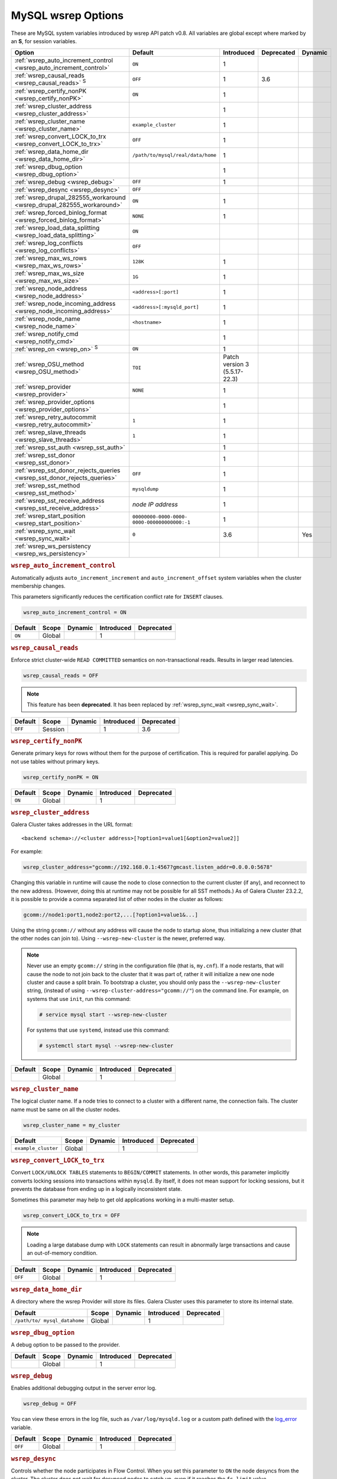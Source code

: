 ======================
 MySQL wsrep Options
======================
.. _`MySQL wsrep Options`:
.. index::
   single: Drupal
.. index::
   pair: Logs; Debug log


These are MySQL system variables introduced by wsrep API patch v0.8. All variables are global except where marked by an **S**, for session variables.


+---------------------------------------+------------------------------------+----------------------+--------------------+----------+
| Option                                | Default                            | Introduced           | Deprecated         | Dynamic  |
+=======================================+====================================+======================+====================+==========+
| :ref:`wsrep_auto_increment_control    | ``ON``                             | 1                    |                    |          |
| <wsrep_auto_increment_control>`       |                                    |                      |                    |          |
+---------------------------------------+------------------------------------+----------------------+--------------------+----------+
| :ref:`wsrep_causal_reads              | ``OFF``                            | 1                    | 3.6                |          |
| <wsrep_causal_reads>` :sup:`S`        |                                    |                      |                    |          |
+---------------------------------------+------------------------------------+----------------------+--------------------+----------+
| :ref:`wsrep_certify_nonPK             | ``ON``                             | 1                    |                    |          |
| <wsrep_certify_nonPK>`                |                                    |                      |                    |          |
+---------------------------------------+------------------------------------+----------------------+--------------------+----------+
| :ref:`wsrep_cluster_address           |                                    | 1                    |                    |          |
| <wsrep_cluster_address>`              |                                    |                      |                    |          |
+---------------------------------------+------------------------------------+----------------------+--------------------+----------+
| :ref:`wsrep_cluster_name              | ``example_cluster``                | 1                    |                    |          |
| <wsrep_cluster_name>`                 |                                    |                      |                    |          |
+---------------------------------------+------------------------------------+----------------------+--------------------+----------+
| :ref:`wsrep_convert_LOCK_to_trx       | ``OFF``                            | 1                    |                    |          |
| <wsrep_convert_LOCK_to_trx>`          |                                    |                      |                    |          |
+---------------------------------------+------------------------------------+----------------------+--------------------+----------+
| :ref:`wsrep_data_home_dir             | ``/path/to/mysql/real/data/home``  | 1                    |                    |          |
| <wsrep_data_home_dir>`                |                                    |                      |                    |          |
+---------------------------------------+------------------------------------+----------------------+--------------------+----------+
| :ref:`wsrep_dbug_option               |                                    | 1                    |                    |          |
| <wsrep_dbug_option>`                  |                                    |                      |                    |          |
+---------------------------------------+------------------------------------+----------------------+--------------------+----------+
| :ref:`wsrep_debug                     | ``OFF``                            | 1                    |                    |          |
| <wsrep_debug>`                        |                                    |                      |                    |          |
+---------------------------------------+------------------------------------+----------------------+--------------------+----------+
| :ref:`wsrep_desync                    | ``OFF``                            |                      |                    |          |
| <wsrep_desync>`                       |                                    |                      |                    |          |
+---------------------------------------+------------------------------------+----------------------+--------------------+----------+
| :ref:`wsrep_drupal_282555_workaround  | ``ON``                             | 1                    |                    |          |
| <wsrep_drupal_282555_workaround>`     |                                    |                      |                    |          |
+---------------------------------------+------------------------------------+----------------------+--------------------+----------+
| :ref:`wsrep_forced_binlog_format      | ``NONE``                           | 1                    |                    |          |
| <wsrep_forced_binlog_format>`         |                                    |                      |                    |          |
+---------------------------------------+------------------------------------+----------------------+--------------------+----------+
| :ref:`wsrep_load_data_splitting       | ``ON``                             |                      |                    |          |
| <wsrep_load_data_splitting>`          |                                    |                      |                    |          |
+---------------------------------------+------------------------------------+----------------------+--------------------+----------+
| :ref:`wsrep_log_conflicts             | ``OFF``                            |                      |                    |          |
| <wsrep_log_conflicts>`                |                                    |                      |                    |          |
+---------------------------------------+------------------------------------+----------------------+--------------------+----------+
| :ref:`wsrep_max_ws_rows               | ``128K``                           | 1                    |                    |          |
| <wsrep_max_ws_rows>`                  |                                    |                      |                    |          |
+---------------------------------------+------------------------------------+----------------------+--------------------+----------+
| :ref:`wsrep_max_ws_size               | ``1G``                             | 1                    |                    |          |
| <wsrep_max_ws_size>`                  |                                    |                      |                    |          |
+---------------------------------------+------------------------------------+----------------------+--------------------+----------+
| :ref:`wsrep_node_address              | ``<address>[:port]``               | 1                    |                    |          |
| <wsrep_node_address>`                 |                                    |                      |                    |          |
+---------------------------------------+------------------------------------+----------------------+--------------------+----------+
| :ref:`wsrep_node_incoming_address     | ``<address>[:mysqld_port]``        | 1                    |                    |          |
| <wsrep_node_incoming_address>`        |                                    |                      |                    |          |
+---------------------------------------+------------------------------------+----------------------+--------------------+----------+
| :ref:`wsrep_node_name                 | ``<hostname>``                     | 1                    |                    |          |
| <wsrep_node_name>`                    |                                    |                      |                    |          |
+---------------------------------------+------------------------------------+----------------------+--------------------+----------+
| :ref:`wsrep_notify_cmd                |                                    | 1                    |                    |          |
| <wsrep_notify_cmd>`                   |                                    |                      |                    |          |
+---------------------------------------+------------------------------------+----------------------+--------------------+----------+
| :ref:`wsrep_on                        | ``ON``                             | 1                    |                    |          |
| <wsrep_on>` :sup:`S`                  |                                    |                      |                    |          |
+---------------------------------------+------------------------------------+----------------------+--------------------+----------+
| :ref:`wsrep_OSU_method                | ``TOI``                            | Patch version 3      |                    |          |
| <wsrep_OSU_method>`                   |                                    | (5.5.17-22.3)        |                    |          |
+---------------------------------------+------------------------------------+----------------------+--------------------+----------+
| :ref:`wsrep_provider                  | ``NONE``                           | 1                    |                    |          |
| <wsrep_provider>`                     |                                    |                      |                    |          |
+---------------------------------------+------------------------------------+----------------------+--------------------+----------+
| :ref:`wsrep_provider_options          |                                    | 1                    |                    |          |
| <wsrep_provider_options>`             |                                    |                      |                    |          |
+---------------------------------------+------------------------------------+----------------------+--------------------+----------+
| :ref:`wsrep_retry_autocommit          | ``1``                              | 1                    |                    |          |
| <wsrep_retry_autocommit>`             |                                    |                      |                    |          |
+---------------------------------------+------------------------------------+----------------------+--------------------+----------+
| :ref:`wsrep_slave_threads             | ``1``                              | 1                    |                    |          |
| <wsrep_slave_threads>`                |                                    |                      |                    |          |
+---------------------------------------+------------------------------------+----------------------+--------------------+----------+
| :ref:`wsrep_sst_auth                  |                                    | 1                    |                    |          |
| <wsrep_sst_auth>`                     |                                    |                      |                    |          |
+---------------------------------------+------------------------------------+----------------------+--------------------+----------+
| :ref:`wsrep_sst_donor                 |                                    | 1                    |                    |          |
| <wsrep_sst_donor>`                    |                                    |                      |                    |          |
+---------------------------------------+------------------------------------+----------------------+--------------------+----------+
| :ref:`wsrep_sst_donor_rejects_queries | ``OFF``                            | 1                    |                    |          |
| <wsrep_sst_donor_rejects_queries>`    |                                    |                      |                    |          |
+---------------------------------------+------------------------------------+----------------------+--------------------+----------+
| :ref:`wsrep_sst_method                | ``mysqldump``                      | 1                    |                    |          |
| <wsrep_sst_method>`                   |                                    |                      |                    |          |
+---------------------------------------+------------------------------------+----------------------+--------------------+----------+
| :ref:`wsrep_sst_receive_address       | *node IP address*                  | 1                    |                    |          |
| <wsrep_sst_receive_address>`          |                                    |                      |                    |          |
+---------------------------------------+------------------------------------+----------------------+--------------------+----------+
| :ref:`wsrep_start_position            | ``00000000-0000-0000-              | 1                    |                    |          |
| <wsrep_start_position>`               | 0000-000000000000:-1``             |                      |                    |          |
+---------------------------------------+------------------------------------+----------------------+--------------------+----------+
| :ref:`wsrep_sync_wait                 | ``0``                              | 3.6                  |                    | Yes      |
| <wsrep_sync_wait>`                    |                                    |                      |                    |          |
+---------------------------------------+------------------------------------+----------------------+--------------------+----------+
| :ref:`wsrep_ws_persistency            |                                    |                      |                    |          |
| <wsrep_ws_persistency>`               |                                    |                      |                    |          |
+---------------------------------------+------------------------------------+----------------------+--------------------+----------+


.. rubric:: ``wsrep_auto_increment_control``
.. _`wsrep_auto_increment_control`:
.. index::
   pair: Parameters; wsrep_auto_increment_control

Automatically adjusts ``auto_increment_increment`` and ``auto_increment_offset`` system variables when the cluster membership changes.

This parameters significantly reduces the certification conflict rate for ``INSERT`` clauses.

.. code-block:: ini

   wsrep_auto_increment_control = ON

+--------------------+---------+---------+------------+------------+
| Default            | Scope   | Dynamic | Introduced | Deprecated |
+====================+=========+=========+============+============+
| ``ON``             | Global  |         | 1          |            |
+--------------------+---------+---------+------------+------------+

.. rubric:: ``wsrep_causal_reads``
.. _`wsrep_causal_reads`:
.. index::
   pair: Parameters; wsrep_causal_reads

Enforce strict cluster-wide ``READ COMMITTED`` semantics on non-transactional reads. Results in larger read latencies. 

.. code-block:: ini

   wsrep_causal_reads = OFF


.. note:: This feature has been **deprecated**.  It has been replaced by :ref:`wsrep_sync_wait <wsrep_sync_wait>`.


+--------------------+---------+---------+------------+------------+
| Default            | Scope   | Dynamic | Introduced | Deprecated |
+====================+=========+=========+============+============+
| ``OFF``            | Session |         | 1          | 3.6        |
+--------------------+---------+---------+------------+------------+




.. rubric:: ``wsrep_certify_nonPK``
.. _`wsrep_certify_nonPK`:
.. index::
   pair: Parameters; wsrep_certify_nonPK

Generate primary keys for rows without them for the purpose of certification. This is required for parallel applying. Do not use tables without primary keys. 

.. code-block:: ini

   wsrep_certify_nonPK = ON



+--------------------+---------+---------+------------+------------+
| Default            | Scope   | Dynamic | Introduced | Deprecated |
+====================+=========+=========+============+============+
| ``ON``             | Global  |         | 1          |            |
+--------------------+---------+---------+------------+------------+


.. rubric:: ``wsrep_cluster_address``
.. _`wsrep_cluster_address`:
.. index::
   pair: Parameters; wsrep_cluster_address
.. index::
   single: my.cnf

Galera Cluster takes addresses in the URL format::

    <backend schema>://<cluster address>[?option1=value1[&option2=value2]]

For example:

.. code-block:: ini

   wsrep_cluster_address="gcomm://192.168.0.1:4567?gmcast.listen_addr=0.0.0.0:5678"

Changing this variable in runtime will cause the node to close connection to the current cluster (if any), and reconnect to the new address. (However, doing this at runtime may not be possible for all SST methods.) As of Galera Cluster 23.2.2, it is possible to provide a comma separated list of other nodes in the cluster as follows:

.. code-block:: text

    gcomm://node1:port1,node2:port2,...[?option1=value1&...]

  
Using the string ``gcomm://`` without any address will cause the node to startup alone, thus initializing a new cluster (that the other nodes can join to).  Using ``--wsrep-new-cluster`` is the newer, preferred way.

.. note:: Never use an empty ``gcomm://`` string in the configuration file (that is, ``my.cnf``). If a node restarts, that will cause the node to not join back to the cluster that it was part of, rather it will initialize a new one node cluster and cause a split brain. To bootstrap a cluster, you should only pass the ``--wsrep-new-cluster`` string, (instead of using ``--wsrep-cluster-address="gcomm://"``) on the command line. For example, on systems that use ``init``, run this command: 

       .. code-block:: console

          # service mysql start --wsrep-new-cluster

       For systems that use ``systemd``, instead use this command:

       .. code-block:: console

          # systemctl start mysql --wsrep-new-cluster



+--------------------+---------+---------+------------+------------+
| Default            | Scope   | Dynamic | Introduced | Deprecated |
+====================+=========+=========+============+============+
|                    | Global  |         | 1          |            |
+--------------------+---------+---------+------------+------------+


.. rubric:: ``wsrep_cluster_name``
.. _`wsrep_cluster_name`:
.. index::
   pair: Parameters; wsrep_cluster_name

The logical cluster name. If a node tries to connect to a cluster with a different name, the connection fails. The cluster name must be same on all the cluster nodes. 

.. code-block:: ini

   wsrep_cluster_name = my_cluster



+---------------------+---------+---------+------------+------------+
| Default             | Scope   | Dynamic | Introduced | Deprecated |
+=====================+=========+=========+============+============+
| ``example_cluster`` | Global  |         | 1          |            |
+---------------------+---------+---------+------------+------------+


.. rubric:: ``wsrep_convert_LOCK_to_trx``
.. _`wsrep_convert_LOCK_to_trx`:
.. index::
   pair: Parameters; wsrep_convert_LOCK_to_trx

Convert ``LOCK/UNLOCK TABLES`` statements to ``BEGIN/COMMIT`` statements. In other words, this parameter implicitly converts locking sessions into transactions within ``mysqld``. By itself, it does not mean support for locking sessions, but it prevents the database from ending up in a logically inconsistent state.

Sometimes this parameter may help to get old applications working in a multi-master setup.

.. code-block:: ini

   wsrep_convert_LOCK_to_trx = OFF


.. note:: Loading a large database dump with ``LOCK`` statements can result in abnormally large transactions and cause an out-of-memory condition.


+--------------------+---------+---------+------------+------------+
| Default            | Scope   | Dynamic | Introduced | Deprecated |
+====================+=========+=========+============+============+
| ``OFF``            | Global  |         | 1          |            |
+--------------------+---------+---------+------------+------------+


.. rubric:: ``wsrep_data_home_dir``
.. _`wsrep_data_home_dir`:
.. index::
   pair: Parameters; wsrep_data_home_dir

A directory where the wsrep Provider will store its files.  Galera Cluster uses this parameter to store its internal state.


+--------------------+---------+---------+------------+------------+
| Default            | Scope   | Dynamic | Introduced | Deprecated |
+====================+=========+=========+============+============+
| ``/path/to/        | Global  |         | 1          |            |
| mysql_datahome``   |         |         |            |            |
+--------------------+---------+---------+------------+------------+


.. rubric:: ``wsrep_dbug_option``
.. _`wsrep_dbug_option`:
.. index::
   pair: Parameters; wsrep_dbug_option

A debug option to be passed to the provider.


+--------------------+---------+---------+------------+------------+
| Default            | Scope   | Dynamic | Introduced | Deprecated |
+====================+=========+=========+============+============+
|                    | Global  |         | 1          |            |
+--------------------+---------+---------+------------+------------+


.. rubric:: ``wsrep_debug``
.. _`wsrep_debug`:
.. index::
   pair: Parameters; wsrep_debug

Enables additional debugging output in the server error log.

.. code-block:: ini

   wsrep_debug = OFF

You can view these errors in the log file, such as ``/var/log/mysqld.log`` or a custom path defined with the  
`log_error <https://dev.mysql.com/doc/refman/5.5/en/server-system-variables.html#sysvar_log_error>`_ variable.


+--------------------+---------+---------+------------+------------+
| Default            | Scope   | Dynamic | Introduced | Deprecated |
+====================+=========+=========+============+============+
| ``OFF``            | Global  |         | 1          |            |
+--------------------+---------+---------+------------+------------+
   

.. rubric:: ``wsrep_desync``
.. _`wsrep_desync`:
.. index::
   pair: Parameters; wsrep_desync

Controls whether the node participates in Flow Control.  When you set this parameter to ``ON`` the node desyncs from the cluster.  The cluster does not wait for desynced nodes to catch up, even if it reaches the ``fc_limit`` value.

.. code-block:: ini

   wsrep_desync = OFF

.. seealso:: For more information on what Flow Control is and how to configure it for your cluster, see :doc:`nodestates` and :doc:`managingfc`.


+--------------------+---------+---------+------------+------------+
| Default            | Scope   | Dynamic | Introduced | Deprecated |
+====================+=========+=========+============+============+
| ``OFF``            | Global  |         | 1          |            |
+--------------------+---------+---------+------------+------------+


.. rubric:: ``wsrep_drupal_282555_workaround``
.. _`wsrep_drupal_282555_workaround`:
.. index::
   pair: Parameters; wsrep_drupal_282555_workaround

Enable a workaround for Drupal (actually MySQL/InnoDB) bug #282555 (Inserting a ``DEFAULT`` value into an ``AUTO_INCREMENT`` column may return a duplicate key error).

.. code-block:: ini

   wsrep_drupal_282555_workaround = ON

Documented at:

- `Bug 41984 <http://bugs.mysql.com/bug.php?id=41984>`_
- `Issue: Anonymous disappears from node_access table, gets access denied for all nodes <http://drupal.org/node/282555>`_


+--------------------+---------+---------+------------+------------+
| Default            | Scope   | Dynamic | Introduced | Deprecated |
+====================+=========+=========+============+============+
| ``ON``             | Global  |         | 1          |            |
+--------------------+---------+---------+------------+------------+



.. rubric:: ``wsrep_forced_binlog_format``
.. _`wsrep_forced_binlog_format`:
.. index::
   pair: Parameters; wsrep_forced_binlog_format

Force every transaction to use the given binary log format. When this variable is set to something else than ``NONE``, all transactions will use the given forced format, regardless of the client session specified in `binlog_format <https://dev.mysql.com/doc/refman/5.5/en/binary-log-setting.html>`_.

Valid choices for :ref:`wsrep_forced_binlog_format <wsrep_forced_binlog_format>` are: ``ROW``, ``STATEMENT``, ``MIXED`` and the special value ``NONE``, meaning that there is no forced format in effect for binary logs.

.. code-block:: ini

   wsrep_forced_binlog_format = NONE

This variable was introduced to support ``STATEMENT`` format replication during  rolling schema upgrade processing. However, in most cases, ``ROW`` replication is valid for asymmetric schema replication.


+--------------------+---------+---------+------------+------------+
| Default            | Scope   | Dynamic | Introduced | Deprecated |
+====================+=========+=========+============+============+
| ``NONE``           | Global  |         | 1          |            |
+--------------------+---------+---------+------------+------------+



.. rubric:: ``wsrep_load_data_splitting``
.. _`wsrep_load_data_splitting`:
.. index::
   pair: Parameters; wsrep_load_data_splitting

When set to ``ON``, ``LOAD DATA`` commands split into transactions of 10,000 rows or less.

.. code-block:: ini

   wsrep_load_data_splitting = ON

Splitting ``LOAD DATA`` commands into more manageable units avoids problems with huge data loads.  However, because of this you cannot completely roll the operation back.  Whatever gets committed is committed.  This deviates from standard MySQL behavior.


+--------------------+---------+---------+------------+------------+
| Default            | Scope   | Dynamic | Introduced | Deprecated |
+====================+=========+=========+============+============+
| ``ON``             | Global  |         | 1          |            |
+--------------------+---------+---------+------------+------------+


.. rubric:: ``wsrep_log_conflicts``
.. _`wsrep_log_conflicts`:
.. index::
   pair: Parameters; wsrep_log_conflicts

Enables the logging of additional information about conflicts.

.. code-block:: ini

   wsrep_log_conflicts=ON

In Galera Cluster, the database server uses the standard logging features of MySQL, MariaDB or Percona XtraDB.  This parameter enables additional information for the logs pertaining to conflicts, which you may find useful in troubleshooting problems. The additional information includes the table and schema where the conflict occurred, as well as the actual values for the keys that produced the conflict.

.. seealso:: In addition to the :ref:`wsrep_log_conflicts <wsrep_log_conflicts>` parameter, you can also use the wsrep Provider option :ref:`cert.log_conflicts <cert.log_Conflicts>`.
	     
+---------+--------+---------+------------+------------+
| Default | Scope  | Dynamic | Introduced | Deprecated |
+=========+========+=========+============+============+
| ``OFF`` | Global | No      |            |            |
+---------+--------+---------+------------+------------+	     



.. rubric:: ``wsrep_max_ws_rows``
.. _`wsrep_max_ws_rows`:
.. index::
   pair: Parameters; wsrep_max_ws_rows

The maximum number of rows allowed in the writeset. Currently, this parameter limits the supported size of transactions and ``LOAD DATA`` statements.

.. code-block:: ini

   wsrep_max_ws_rows = 128K



+--------------------+---------+---------+------------+------------+
| Default            | Scope   | Dynamic | Introduced | Deprecated |
+====================+=========+=========+============+============+
| ``128K``           | Global  |         | 1          |            |
+--------------------+---------+---------+------------+------------+


.. rubric:: ``wsrep_max_ws_size``
.. _`wsrep_max_ws_size`:
.. index::
   pair: Parameters; wsrep_max_ws_size

The maximum allowed writeset size. Currently, this parameter limits the supported size of transactions and ``LOAD DATA`` statements.

.. code-block:: ini

   wsrep_max_ws_size = 1G

The maximum allowed write-set size is ``2G``.


+--------------------+---------+---------+------------+------------+
| Default            | Scope   | Dynamic | Introduced | Deprecated |
+====================+=========+=========+============+============+
| ``1G``             | Global  |         | 1          |            |
+--------------------+---------+---------+------------+------------+


.. rubric:: ``wsrep_node_address``
.. _`wsrep_node_address`:
.. index::
   pair: Parameters; wsrep_node_address

Defines the IP address and port of the node.

.. code-block:: ini

   wsrep_node_address = 192.168.1.1:4567

The node needs to pass an IP address and port number to the :term:`Galera Replication Plugin`, where it gets used as the base address in cluster communications.  By default, the node pulls the address of the first network interface and the default port, which typically is the address of ``eth0`` with port ``4567``.

While this default behavior is often sufficient, there on situations where the auto-guessing produces unreliable results.  For instance,

- Servers with multiple network interfaces.

- Servers that run multiple nodes.
  
- Network Address Translation (NAT).

- Clusters with nodes in more than one region.
  
- Container deployments, such as with Docker and jails.

- Cloud deployments, such as with Amazon EC2 and OpenStack.

In cases such as these, you need to provide an explicit value for this parameter.  For example, in order to run Galera Cluster on Amazon EC2, you need to use the global DNS name instead of the local IP address.

.. seealso:: In addition to defining the node address and port, this parameter alos provides the default values for the :ref:`wsrep_sst_receive_address <wsrep_sst_receive_address>` parameter and the :ref:`ist.recv_addr <ist.recv_addr>` option.


+----------------------------+---------+---------+------------+------------+
| Default                    | Scope   | Dynamic | Introduced | Deprecated |
+============================+=========+=========+============+============+
| ``<node_IP_address>:4567`` | Global  |         | 1          |            |
+----------------------------+---------+---------+------------+------------+



.. rubric:: ``wsrep_node_incoming_address``
.. _`wsrep_node_incoming_address`:
.. index::
   pair: Parameters; wsrep_node_incoming_address

The address at which the server expects client connections.  Intended for integration with load balancers. Not used for now.

.. code-block:: ini

   wsrep_node_incoming_address = 192.168.1.1:3306


+------------------------+---------+---------+------------+------------+
| Default                | Scope   | Dynamic | Introduced | Deprecated |
+========================+=========+=========+============+============+
|                        | Global  |         | 1          |            |
+------------------------+---------+---------+------------+------------+



.. rubric:: ``wsrep_node_name``
.. _`wsrep_node_name`:
.. index::
   pair: Parameters; wsrep_node_name

The logical node name - for convenience.

.. code-block:: ini

   wsrep_node_name = node1

+------------------------+---------+---------+------------+------------+
| Default                | Scope   | Dynamic | Introduced | Deprecated |
+========================+=========+=========+============+============+
| ``<hostname>``         | Global  |         | 1          |            |
+------------------------+---------+---------+------------+------------+


.. rubric:: ``wsrep_notify_cmd``
.. _`wsrep_notify_cmd`:
.. index::
   pair: Parameters; wsrep_notify_cmd

This command is run whenever the cluster membership or state of this node changes. This option can be used to (re)configure load balancers, raise alarms, and so on. The command passes on one or more of the following options:

--status <status str>        The status of this node. The possible statuses are:

                             - ``Undefined`` The node has just started up and is not connected to any :term:`Primary Component`.
                               
                             - ``Joiner`` The node is connected to a primary component and now is receiving state snapshot.
                             
                             - ``Donor`` The node is connected to primary component and now is sending state snapshot.
                             
                             - ``Joined`` The node has a complete state and now is catching up with the cluster.  
                             
                             - ``Synced`` The node has synchronized itself with the cluster.
                             
                             - ``Error(<error code if available>)`` The node is in an error state.
                                
--uuid <state UUID>          The cluster state UUID.

--primary <yes/no>           Whether the current cluster component is primary or not.

--members <list>             A comma-separated list of the component member UUIDs.
                             The members are presented in the following syntax: 
                            
                             - ``<node UUID>`` A unique node ID. The wsrep Provider automatically assigns this ID for each node.
                             
                             - ``<node name>`` The node name as it is set in the ``wsrep_node_name`` option.
                             
                             - ``<incoming address>`` The address for client connections as it is set in the ``wsrep_node_incoming_address`` option.

--index                      The index of this node in the node list.

.. seealso:: For an example script that updates two tables on the local node, with changes taking place at the cluster level, see the follow `script <http://bazaar.launchpad.net/~codership/codership-mysql/wsrep-5.5/view/head:/support-files/wsrep_notify.sh>`_.

+------------------------+---------+---------+------------+------------+
| Default                | Scope   | Dynamic | Introduced | Deprecated |
+========================+=========+=========+============+============+
|                        | Global  |         | 1          |            |
+------------------------+---------+---------+------------+------------+


.. rubric:: ``wsrep_on``
.. _`wsrep_on`:
.. index::
   pair: Parameters; wsrep_on

Use write-set replication. When switched ``OFF``, no changes made in this session will be replicated.

.. code-block:: ini

   wsrep_on = ON

+------------------------+---------+---------+------------+------------+
| Default                | Scope   | Dynamic | Introduced | Deprecated |
+========================+=========+=========+============+============+
| ``ON``                 | Session |         | 1          |            |
+------------------------+---------+---------+------------+------------+


.. rubric:: ``wsrep_OSU_method``
.. _`wsrep_OSU_method`:
.. index::
   pair: Parameters; wsrep_OSU_method

Online schema upgrade method (MySQL >= 5.5.17). See also :ref:`Schema Upgrades <Schema Upgrades>`.

Online Schema Upgrade (OSU) can be performed with two
alternative methods:

- **Total Order Isolation (TOI)** runs the DDL statement in all cluster nodes in the same total order sequence, locking the affected table for the duration of the operation. This may result in the whole cluster being blocked for the duration of the operation.

- **Rolling Schema Upgrade (RSU)** executes the DDL statement only locally, thus blocking one cluster node only. During the DDL processing, the node is not replicating and may be unable to process replication events (due to a table lock). Once the DDL operation is complete, the node will catch up and sync with the cluster to become fully operational again. The DDL statement or its effects are not replicated; the user is responsible for manually performing this operation on each of the nodes.

.. code-block:: ini

   wsrep_OSU_method = TOI

+------------------------+---------+---------+---------------+------------+
| Default                | Scope   | Dynamic | Introduced    | Deprecated |
+========================+=========+=========+===============+============+
| ``TOI``                | Session |         | Patch v.3     |            |
|                        |         |         | (5.5.17-22.3) |            |
+------------------------+---------+---------+---------------+------------+



.. rubric:: ``wsrep_provider``
.. _`wsrep_provider`:
.. index::
   pair: Parameters; wsrep_provider

A path to wsrep provider to load. If not specified, all calls to wsrep provider will be bypassed and the server behaves like a regular ``mysqld`` server.
   
.. code-block:: ini

   wsrep_provider = /usr/lib/galera/libgalera_smm.so


+------------------------+---------+---------+------------+------------+
| Default                | Scope   | Dynamic | Introduced | Deprecated |
+========================+=========+=========+============+============+
| ``NONE``               | Global  |         | 1          |            |
+------------------------+---------+---------+------------+------------+


.. rubric:: ``wsrep_provider_options``
.. _`wsrep_provider_options`:
.. index::
   pair: Parameters; wsrep_provider_options

A string of provider options passed directly to the provider.

Usually, you just fine-tune:

- :ref:`gcache.size <gcache.size>`, that is, the size of the GCache ring buffer, which is used for Incremental State Transfer, among other things. 

- Group communication timeouts. See chapter :ref:`WAN Replication <wan-replication>`.

.. code-block:: ini

   wsrep_provider_options = "evs.user_send_window=2,gcache.size=128Mb"


.. seealso:: For more information on the available wsrep Provider options, see :doc:`galeraparameters`.

+------------------------+---------+---------+------------+------------+
| Default                | Scope   | Dynamic | Introduced | Deprecated |
+========================+=========+=========+============+============+
|                        | Global  |         | 1          |            |
+------------------------+---------+---------+------------+------------+



.. rubric:: ``wsrep_retry_autocommit``
.. _`wsrep_retry_autocommit`:
.. index::
   pair: Parameters; wsrep_retry_autocommit

If an autocommit query fails the certification test due to a cluster-wide conflict, we can retry it without returning an error to the client. This option sets how many times to retry.

.. code-block:: ini

   wsrep_retry_autocommit = 1

This option is analogous to rescheduling an autocommit query should it go into deadlock with other transactions in the database lock manager.



+------------------------+---------+---------+------------+------------+
| Default                | Scope   | Dynamic | Introduced | Deprecated |
+========================+=========+=========+============+============+
| ``1``                  | Global  |         | 1          |            |
+------------------------+---------+---------+------------+------------+



.. rubric:: ``wsrep_slave_threads``
.. _`wsrep_slave_threads`:
.. index::
   pair: Parameters; wsrep_slave_threads

How many threads to use for applying slave writesets. There are two things to consider when choosing the number:

- The number should be at least two times the number of CPU cores.

- Consider how many writing client connections the other nodes would have. Divide this by four and use that as the :ref:`wsrep_slave_threads <wsrep_slave_threads>` value.

.. code-block:: ini

   wsrep_slave_threads = 1


+------------------------+---------+---------+------------+------------+
| Default                | Scope   | Dynamic | Introduced | Deprecated |
+========================+=========+=========+============+============+
| ``1``                  | Global  |         | 1          |            |
+------------------------+---------+---------+------------+------------+


.. rubric:: ``wsrep_sst_auth``
.. _`wsrep_sst_auth`:
.. index::
   pair: Parameters; wsrep_sst_auth

Provides authentication information for state snapshot transfers.  The format for this parameter is ``<username>:<password>``.


.. code-block:: ini

   wsrep_sst_auth = wsrep_sst_username:mypassword


Use the same value on all nodes. This parameter is used to authenticate with both the state snapshot receiver and the state snapshot donor.

.. note:: Galera Cluster uses this parameter only for state snapshot transfer methods that use the database server rather than the logical volume.  If you set :ref:`wsrep_sst_method <wsrep_sst_method>` to ``mysqldump``, it uses the authentication information to access the database server.  If instead you set the method to ``rsync``, it ignores this parameter.


+------------------------+---------+---------+------------+------------+
| Default                | Scope   | Dynamic | Introduced | Deprecated |
+========================+=========+=========+============+============+
|                        | Global  |         | 1          |            |
+------------------------+---------+---------+------------+------------+



.. rubric:: ``wsrep_sst_donor``
.. _`wsrep_sst_donor`:
.. index::
   pair: Parameters; wsrep_sst_donor

A name (given in the :ref:`wsrep_node_name <wsrep_node_name>` parameter) of the server that should be used as a source for state transfer. If not specified, Galera Cluster will choose the most appropriate one.

.. code-block:: ini

   wsrep_sst_donor = donor_node_name

In this case, the group communication module monitors the node state for the purpose of flow control, state transfer and quorum calculations. The node can be a if it is in the ``SYNCED`` state. The first node in the ``SYNCED`` state in the index becomes the donor and is not available for requests. 

If there are no free ``SYNCED`` nodes at the moment, the joining node reports::

    Requesting state transfer failed: -11(Resource temporarily unavailable).
    Will keep retrying every 1 second(s)

and keeps on retrying the state transfer request until it succeeds. When the state transfer request succeeds, the entry below is written to log::

	Node 0 (XXX) requested state transfer from '*any*'. Selected 1 (XXX) as donor.


+------------------------+---------+---------+------------+------------+
| Default                | Scope   | Dynamic | Introduced | Deprecated |
+========================+=========+=========+============+============+
|                        | Global  |         | 1          |            |
+------------------------+---------+---------+------------+------------+


.. rubric:: ``wsrep_sst_donor_rejects_queries``
.. _`wsrep_sst_donor_rejects_queries`:
.. index::
   pair: Parameters; wsrep_sst_donor_rejects_queries
.. index::
   pair: Errors; ER_UNKNOWN_COM_ERROR

This parameter prevents blocking client sessions on a donor if the donor is performing a blocking SST, such as ``mysqldump`` or ``rsync``.

.. code-block:: ini

   wsrep_sst_donor_rejects_queries = OFF

In these situations, all queries return error ``ER_UNKNOWN_COM_ERROR, "Unknown command"`` like a joining node does. In this case, the client (or the JDBC driver) can reconnect to another node.

.. note:: As SST is scriptable, there is no way to tell whether the requested SST method is blocking or not. You may also want to avoid querying the donor even with non-blocking SST. Consequently, this variable will reject queries on the donor regardless of the SST (that is, also for ``xtrabackup``) even if the initial request concerned a blocking-only SST.

.. note:: The ``mysqldump`` SST does not work with this setting, as ``mysqldump`` must run queries on the donor and there is no way to distinguish a ``mysqldump`` session from a regular client session. 


+------------------------+---------+---------+------------+------------+
| Default                | Scope   | Dynamic | Introduced | Deprecated |
+========================+=========+=========+============+============+
| ``OFF``                | Global  |         | 1          |            |
+------------------------+---------+---------+------------+------------+

.. rubric:: ``wsrep_sst_method``
.. _`wsrep_sst_method`:
.. index::
   pair: Parameters; wsrep_sst_method

The method to use for state snapshot transfers. The :ref:`wsrep_sst_method <wsrep_sst_method>` command will be called with the following arguments. 

.. code-block:: ini

   wsrep_sst_method = mysqldump

The supported methods are:

- ``mysqldump`` This is a slow (except for small datasets), but the most tested option.

- ``rsync`` This option is much faster than ``mysqldump`` on large datasets.

- ``rsync_wan`` This option is almost the same as ``rsync``, but uses the *delta-xfer* algorithm to minimize network traffic.

  .. note::  You can only use ``rsync`` when a node is starting. In other words, you cannot use ``rsync`` under a running InnoDB storage engine.
  
- ``xtrabackup`` This option is a fast and practically non-blocking SST method based on Percona's ``xtrabackup`` tool.

  If you want to use ``xtrabackup``, the following settings must be present in the ``my.cnf`` configuration file on all nodes:
  
  .. code-block:: ini

      [mysqld]
      wsrep_sst_auth=sst_user:<sst_user_ password>
      wsrep_sst_method=xtrabackup
      datadir=/path/to/datadir

      [client]
      socket=/path/to/socket


.. seealso:: For more information on scripting state snapshot transfers, see :doc:`scriptablesst`.


+------------------------+---------+---------+------------+------------+
| Default                | Scope   | Dynamic | Introduced | Deprecated |
+========================+=========+=========+============+============+
| ``mysqldump``          | Global  |         | 1          |            |
+------------------------+---------+---------+------------+------------+


.. rubric:: ``wsrep_sst_receive_address``
.. _`wsrep_sst_receive_address`:
.. index::
   pair: Parameters; wsrep_sst_receive_address

The address at which this node expects to receive state transfers. Depends on the state transfer method. For example, for the ``mysqldump`` state transfer, it is the address and the port on which this server listens. By default this is set to the ``<address>`` part of :ref:`wsrep_node_address <wsrep_node_address>`.

.. code-block:: ini

   wsrep_sst_receive_address = 192.168.1.1

.. note:: Check that your firewall allows connections to this address from other cluster nodes.
  

+------------------------+---------+---------+------------+------------+
| Default                | Scope   | Dynamic | Introduced | Deprecated |
+========================+=========+=========+============+============+
| ``<node_IP_address>``  | Global  |         | 1          |            |
+------------------------+---------+---------+------------+------------+


.. rubric:: ``wsrep_start_position``
.. _`wsrep_start_position`:
.. index::
   pair: Parameters; wsrep_start_position

This variable exists for the sole purpose of notifying a joining node about state transfer completion.

.. code-block:: ini

   wsrep_start_position = 00000000-0000-0000-0000-000000000000:-1

.. seealso:: For more information on scripting state snapshot transfers, see :doc:`scriptablesst`.


+--------------------------+---------+---------+------------+------------+
| Default                  | Scope   | Dynamic | Introduced | Deprecated |
+==========================+=========+=========+============+============+
| ``00000000-0000-0000-    | Global  |         | 1          |            |
| 0000-00000000000000:-1`` |         |         |            |            |
+--------------------------+---------+---------+------------+------------+


.. rubric:: ``wsrep_sync_wait``
.. _`wsrep_sync_wait`:
.. index::
  pair: Parameters; wsrep_sync_wait
.. index::
  pair: Parameters; wsrep_causal_reads

Enforces strict cluster-wide causality checks, resulting in larger read latencies.

The node triggers causality checks in response to certain types of queries.  During the check, the node blocks new queries while the database server catches up with all updates made in the cluster to the point where the check was begun.  Once it reaches this point, the node executes the original query.  


.. code-block:: ini

   wsrep_sync_wait = 1

The parameter uses a bitmask to determine the type of causality check you want the node to run.  These are the available types:

+---------+------------------------------------------------------+
| Bitmask | Checks                                               |
+=========+======================================================+
| ``0``   | Disabled.                                            |
+---------+------------------------------------------------------+
| ``1``   | Checks on ``READ`` statements, including ``SELECT``, |
|         | ``SHOW``, and ``BEGIN`` / ``START TRANSACTION``.     |
+---------+------------------------------------------------------+
| ``2``   | Checks made on ``UPDATE`` and ``DELETE`` statements. |
+---------+------------------------------------------------------+
| ``3``   | Checks made on ``READ``, ``UPDATE`` and ``DELETE``   |
|         | statements.                                          |
+---------+------------------------------------------------------+
| ``4``   | Checks made on ``INSERT`` and ``REPLACE`` statements.|
+---------+------------------------------------------------------+

For example, say that you have a web application that at one point performs a critical read.  That is, it accesses the database to run a ``SELECT`` query and must provide the most up to date information possible.

.. code-block:: mysql

   SET SESSION wsrep_sync_wait = 1;
   SELECT * FROM example WHERE field = "value";
   SET SESSION wsrep_sync_wait = 0;

The application runs the first ``SET`` command to enable :ref:`wsrep_sync_wait <wsrep_sync_wait>`.  In the next command, the application sends the ``SELECT`` query.  The node initiates a causality check, blocking incoming queries while it catches up with the cluster.  When the node finishes applying the new transactions, it executes the ``SELECT`` query, returning the results to the application.  The application, having finished the critical read, disables :ref:`wsrep_sync_wait <wsrep_sync_wait>`, returning the node to normal operation.


.. note:: Setting :ref:`wsrep_sync_wait <wsrep_sync_wait>` to ``1`` is the same as :ref:`wsrep_causal_reads <wsrep_causal_reads>` to ``ON``.  This deprecates :ref:`wsrep_causal_reads <wsrep_causal_reads>`.


+------------------------+---------+---------+------------+------------+
| Default                | Scope   | Dynamic | Introduced | Deprecated |
+========================+=========+=========+============+============+
| ``0``                  | Global  | Yes     | 3.6        |            |
+------------------------+---------+---------+------------+------------+


.. rubric:: ``wsrep_ws_persistency``
.. _`wsrep_ws_persistency`:
.. index::
   pair: Parameters; wsrep_ws_persistency

Whether to store write-sets locally for debugging. Not used in 0.8.

.. code-block:: ini

   wsrep_ws_persistency = ON


+------------------------+---------+---------+------------+------------+
| Default                | Scope   | Dynamic | Introduced | Deprecated |
+========================+=========+=========+============+============+
|                        | Global  |         |            |            |
+------------------------+---------+---------+------------+------------+



.. |---|   unicode:: U+2014 .. EM DASH
   :trim:

